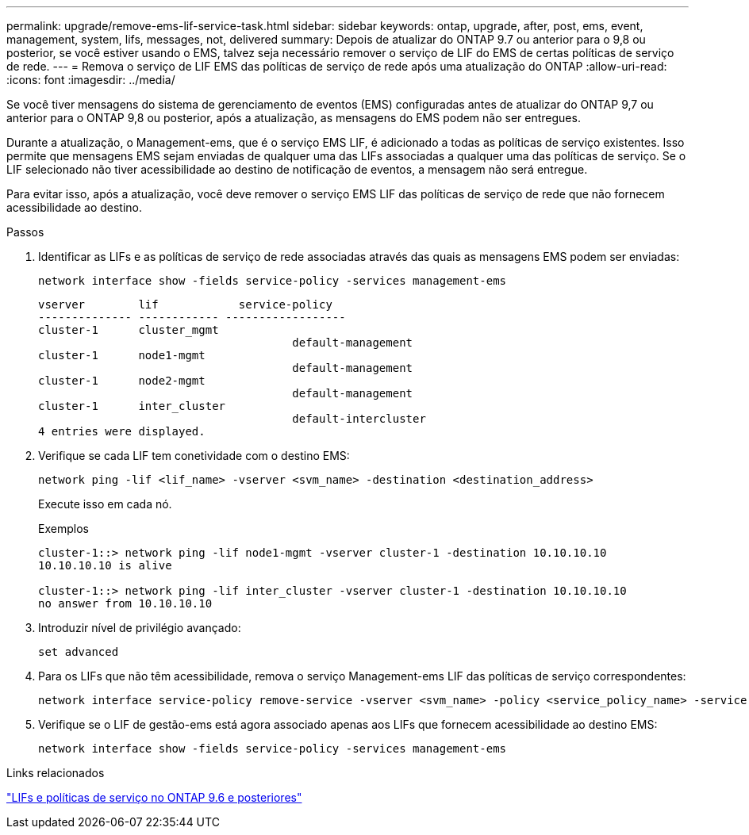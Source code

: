 ---
permalink: upgrade/remove-ems-lif-service-task.html 
sidebar: sidebar 
keywords: ontap, upgrade, after, post, ems, event, management, system, lifs, messages, not, delivered 
summary: Depois de atualizar do ONTAP 9.7 ou anterior para o 9,8 ou posterior, se você estiver usando o EMS, talvez seja necessário remover o serviço de LIF do EMS de certas políticas de serviço de rede. 
---
= Remova o serviço de LIF EMS das políticas de serviço de rede após uma atualização do ONTAP
:allow-uri-read: 
:icons: font
:imagesdir: ../media/


[role="lead"]
Se você tiver mensagens do sistema de gerenciamento de eventos (EMS) configuradas antes de atualizar do ONTAP 9,7 ou anterior para o ONTAP 9,8 ou posterior, após a atualização, as mensagens do EMS podem não ser entregues.

Durante a atualização, o Management-ems, que é o serviço EMS LIF, é adicionado a todas as políticas de serviço existentes. Isso permite que mensagens EMS sejam enviadas de qualquer uma das LIFs associadas a qualquer uma das políticas de serviço. Se o LIF selecionado não tiver acessibilidade ao destino de notificação de eventos, a mensagem não será entregue.

Para evitar isso, após a atualização, você deve remover o serviço EMS LIF das políticas de serviço de rede que não fornecem acessibilidade ao destino.

.Passos
. Identificar as LIFs e as políticas de serviço de rede associadas através das quais as mensagens EMS podem ser enviadas:
+
[source, cli]
----
network interface show -fields service-policy -services management-ems
----
+
[listing]
----
vserver        lif            service-policy
-------------- ------------ ------------------
cluster-1      cluster_mgmt
                                      default-management
cluster-1      node1-mgmt
                                      default-management
cluster-1      node2-mgmt
                                      default-management
cluster-1      inter_cluster
                                      default-intercluster
4 entries were displayed.
----
. Verifique se cada LIF tem conetividade com o destino EMS:
+
[source, cli]
----
network ping -lif <lif_name> -vserver <svm_name> -destination <destination_address>
----
+
Execute isso em cada nó.

+
.Exemplos
[listing]
----
cluster-1::> network ping -lif node1-mgmt -vserver cluster-1 -destination 10.10.10.10
10.10.10.10 is alive

cluster-1::> network ping -lif inter_cluster -vserver cluster-1 -destination 10.10.10.10
no answer from 10.10.10.10
----
. Introduzir nível de privilégio avançado:
+
[source, cli]
----
set advanced
----
. Para os LIFs que não têm acessibilidade, remova o serviço Management-ems LIF das políticas de serviço correspondentes:
+
[source, cli]
----
network interface service-policy remove-service -vserver <svm_name> -policy <service_policy_name> -service management-ems
----
. Verifique se o LIF de gestão-ems está agora associado apenas aos LIFs que fornecem acessibilidade ao destino EMS:
+
[source, cli]
----
network interface show -fields service-policy -services management-ems
----


.Links relacionados
link:https://docs.netapp.com/us-en/ontap/networking/lifs_and_service_policies96.html#service-policies-for-system-svms.["LIFs e políticas de serviço no ONTAP 9.6 e posteriores"]
